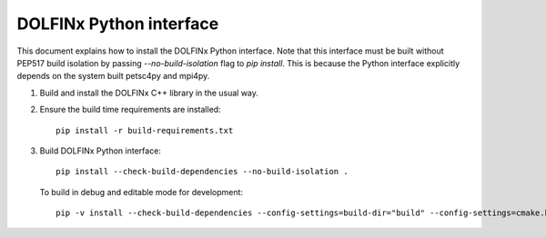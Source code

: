 DOLFINx Python interface
========================

This document explains how to install the DOLFINx Python interface. Note that
this interface must be built without PEP517 build isolation by passing
`--no-build-isolation` flag to `pip install`. This is because the Python
interface explicitly depends on the system built petsc4py and mpi4py.

1. Build and install the DOLFINx C++ library in the usual way.

2. Ensure the build time requirements are installed::

     pip install -r build-requirements.txt

3. Build DOLFINx Python interface::

     pip install --check-build-dependencies --no-build-isolation .

   To build in debug and editable mode for development::

     pip -v install --check-build-dependencies --config-settings=build-dir="build" --config-settings=cmake.build-type="Debug" --no-build-isolation -e .
